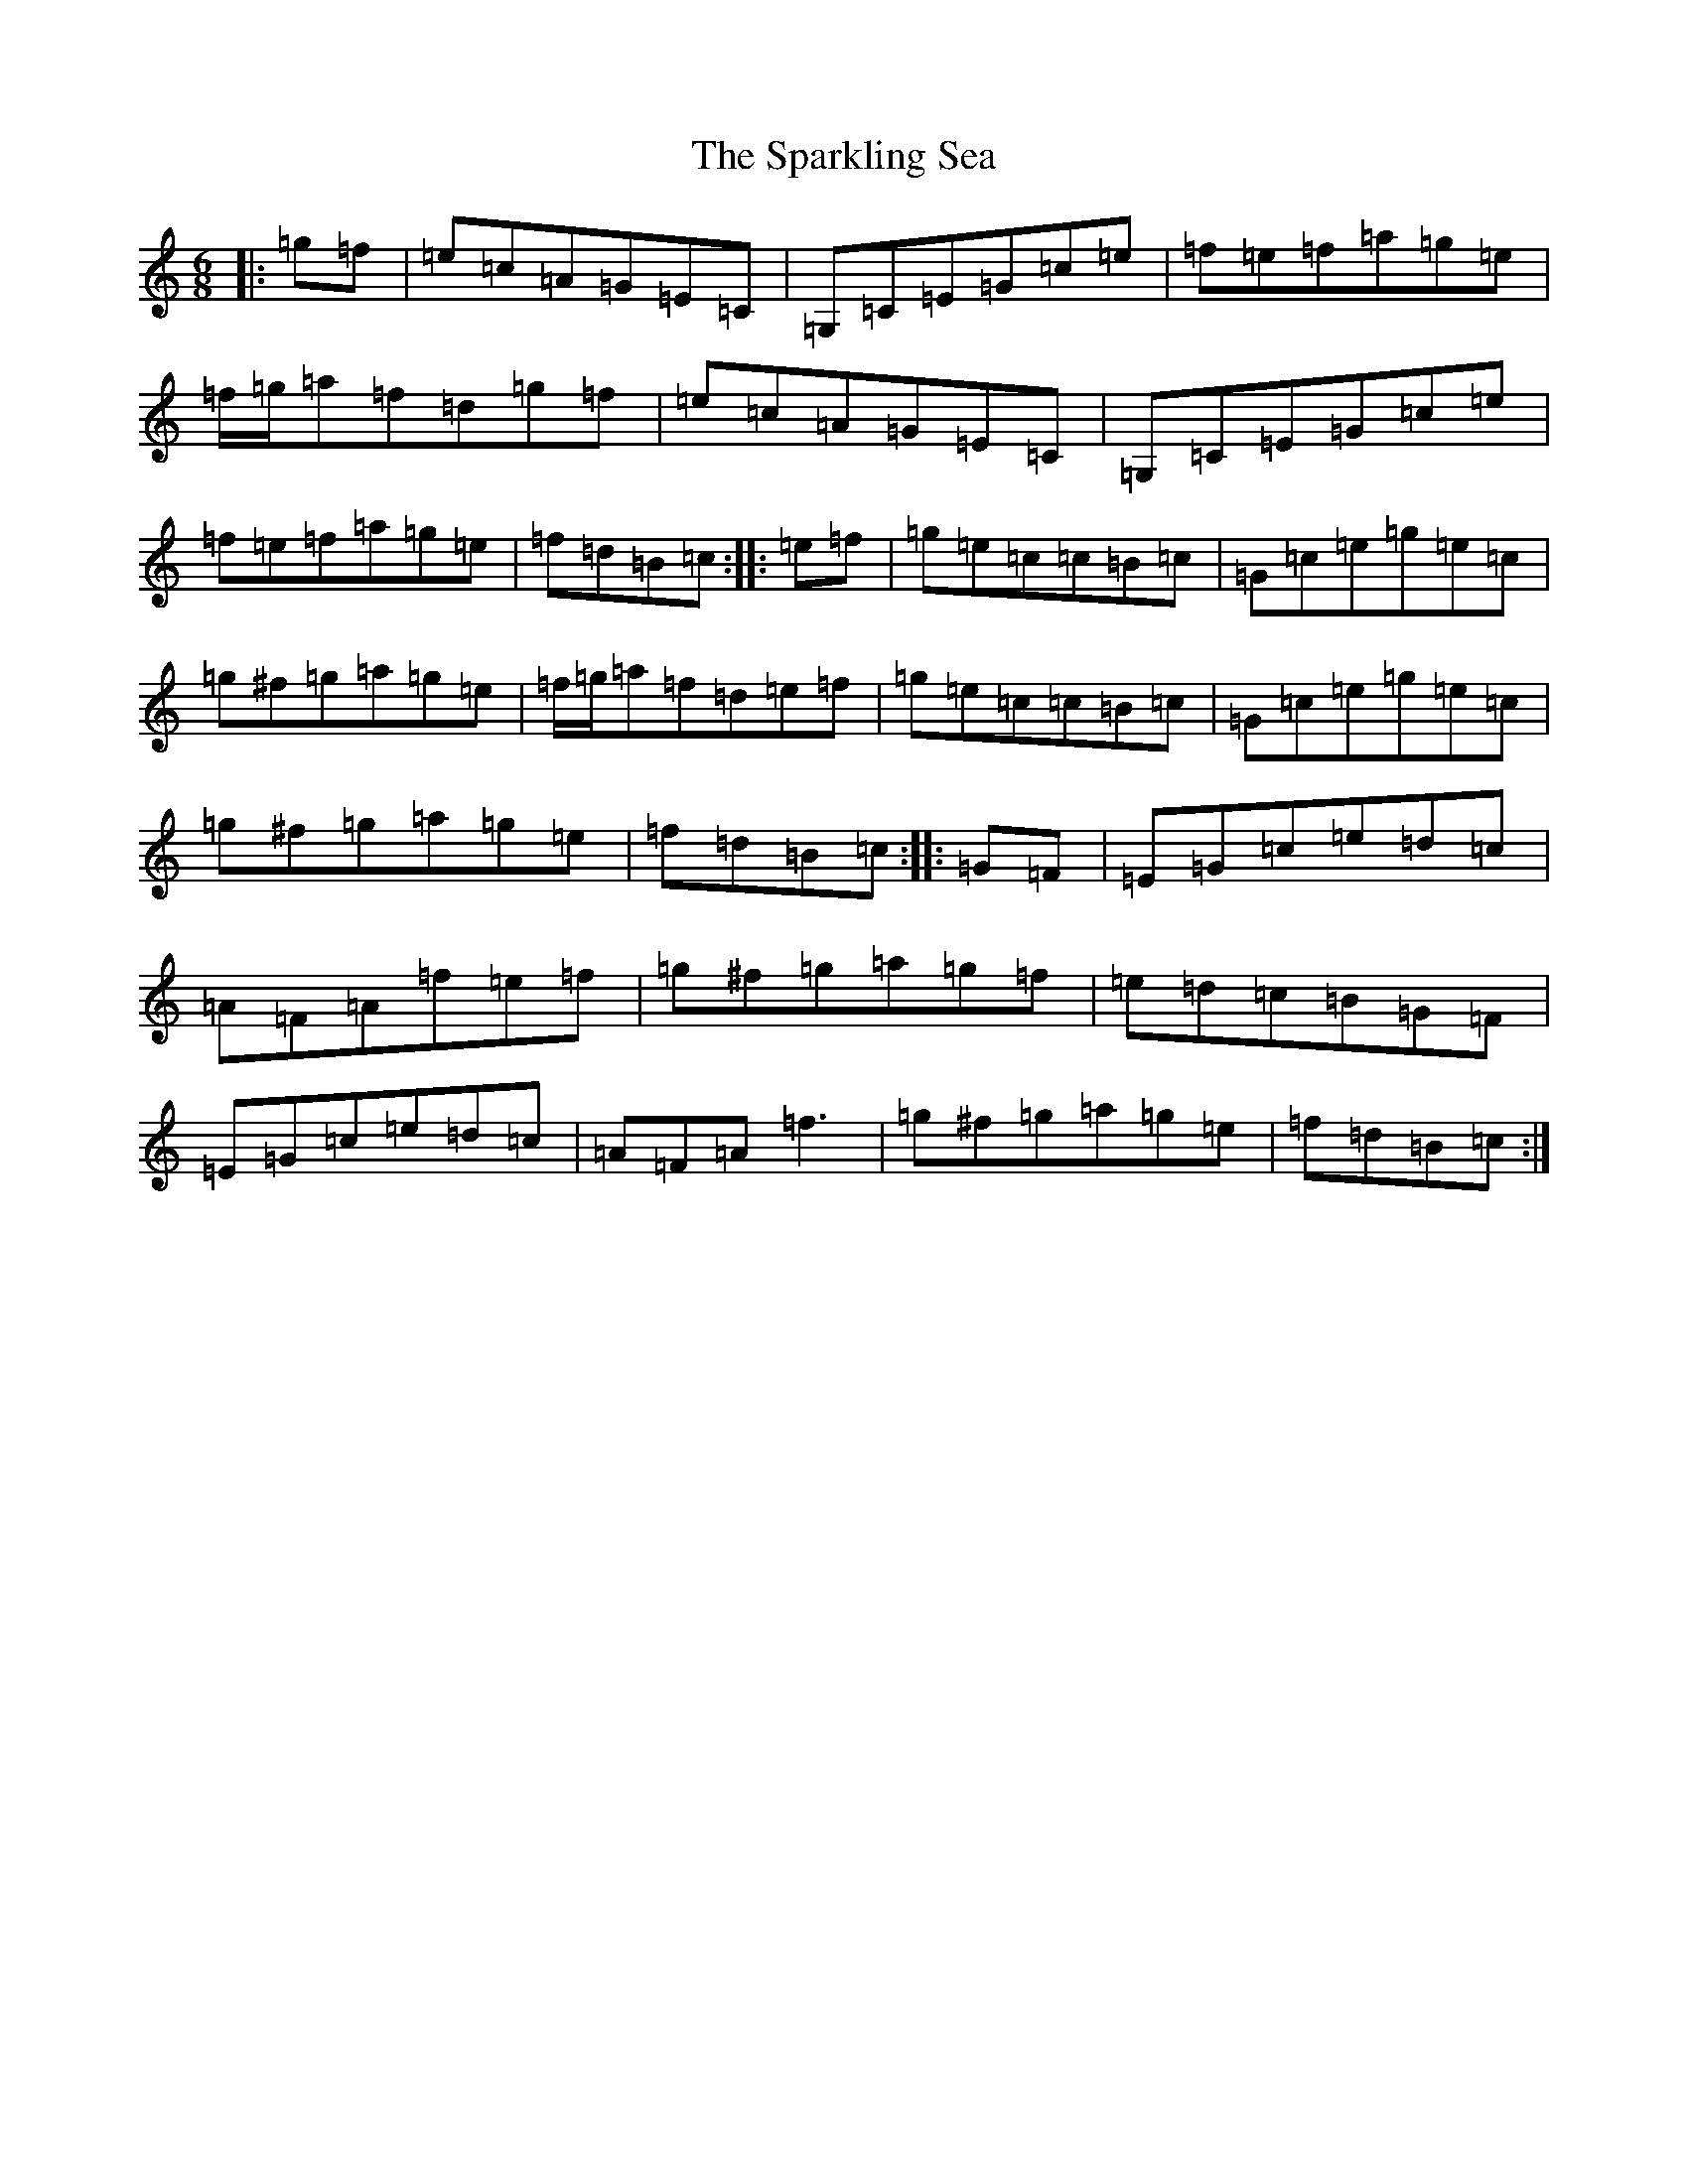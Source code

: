 X: 19952
T: Sparkling Sea, The
S: https://thesession.org/tunes/10263#setting10263
R: jig
M:6/8
L:1/8
K: C Major
|:=g=f|=e=c=A=G=E=C|=G,=C=E=G=c=e|=f=e=f=a=g=e|=f/2=g/2=a=f=d=g=f|=e=c=A=G=E=C|=G,=C=E=G=c=e|=f=e=f=a=g=e|=f=d=B=c:||:=e=f|=g=e=c=c=B=c|=G=c=e=g=e=c|=g^f=g=a=g=e|=f/2=g/2=a=f=d=e=f|=g=e=c=c=B=c|=G=c=e=g=e=c|=g^f=g=a=g=e|=f=d=B=c:||:=G=F|=E=G=c=e=d=c|=A=F=A=f=e=f|=g^f=g=a=g=f|=e=d=c=B=G=F|=E=G=c=e=d=c|=A=F=A=f3|=g^f=g=a=g=e|=f=d=B=c:|
